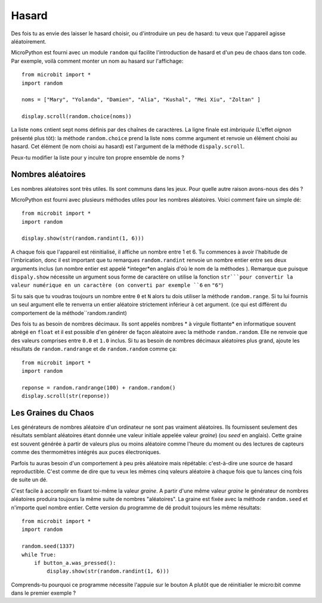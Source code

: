 Hasard
------

Des fois tu as envie des laisser le hasard choisir, ou d'introduire un peu de
hasard: tu veux que l'appareil agisse aléatoirement.

MicroPython est fourni avec un module ``random`` qui facilite l'introduction de
hasard et d'un peu de chaos dans ton code. Par exemple, voilà comment monter un
nom au hasard sur l'affichage::

    from microbit import *
    import random

    noms = ["Mary", "Yolanda", "Damien", "Alia", "Kushal", "Mei Xiu", "Zoltan" ]

    display.scroll(random.choice(noms))

La liste ``noms`` cntient sept noms définis par des chaînes de caractères. La
ligne finale est *imbriquée* (L'effet *oignon* présenté plus tôt): la méthode
``random.choice`` prend la liste ``noms`` comme argument et renvoie un élément
choisi au hasard. Cet élément (le nom choisi au hasard) est l'argument de la
méthode ``dispaly.scroll``.

Peux-tu modifier la liste pour y inculre ton propre ensemble de noms ?

Nombres aléatoires
++++++++++++++++++

Les nombres aléatoires sont très utiles. Ils sont communs dans les jeux. Pour
quelle autre raison avons-nous des dés ?

MicroPython est fourni avec plusieurs méthodes utiles pour les nombres aléatoires.
Voici comment faire un simple dé::

    from microbit import *
    import random

    display.show(str(random.randint(1, 6)))

A chaque fois que l'appareil est réinitialisé, il affiche un nombre entre 1 et 6.
Tu commences à avoir l'habitude de l'imbrication, donc il est important que tu
remarques ``random.randint`` renvoie un nombre entier entre ses deux arguments
inclus (un nombre entier est appelé *integer*en anglais d'où le nom de la méthodes ).
Remarque que puisque ``dispaly.show`` nécessite un argument sous forme de caractère
on utilise la fonction ``str```pour convertir la valeur numérique en un caractère
(on converti par exemple ``6`` en ``"6"``)

Si tu sais que tu voudras toujours un nombre entre ``0`` et ``N`` alors tu dois
utiliser la méthode ``random.range``. Si tu lui fournis un seul argument elle te
renverra un entier aléatoire strictement inférieur à cet argument. (ce qui est
différent du comportement de la méthode``random.randint)

Des fois tu as besoin de nombres décimaux. Ils sont appelés nombres * à virgule
flottante* en informatique souvent abrégé en ``float`` et il est possible d'en
générer de façon aléatoire avec la méthode ``random.random``. Elle ne renvoie que
des valeurs comprises entre ``0.0`` et ``1.0`` inclus. Si tu as besoin de nombres
décimaux aléatoires plus grand, ajoute les résultats de ``random.randrange`` et
de ``random.random`` comme ça::

    from microbit import *
    import random

    reponse = random.randrange(100) + random.random()
    display.scroll(str(reponse))

Les Graines du Chaos
++++++++++++++++++++

Les générateurs de nombres aléatoire d'un ordinateur ne sont pas vraiment aléatoires.
Ils fournissent seulement des résultats semblant aléatoires étant donnée une
valeur initiale appelée valeur *graine*) (ou *seed* en anglais). Cette graine est
souvent générée à partir de valeurs plus ou moins aléatoire comme l'heure du
moment ou des lectures de capteurs comme des thermomètres intégrés aux puces
électroniques.

Parfois tu auras besoin d'un comportement à peu près aléatoire mais répétable:
c'est-à-dire une source de hasard reproductible. C'est comme de dire que tu veux
les mêmes cinq valeurs aléatoire à chaque fois que tu lances cinq fois de suite
un dé.

C'est facile à accomplir en fixant toi-même la valeur *graine*. A partir d'une
même valeur *graine* le générateur de nombres aléatoires produira toujours la
même suite de nombres "aléatoires". La graine est fixée avec la méthode ``random.seed``
et n'importe quel nombre entier. Cette version du programme de dé produit toujours
les même résultats::

    from microbit import *
    import random

    random.seed(1337)
    while True:
        if button_a.was_pressed():
            display.show(str(random.randint(1, 6)))

Comprends-tu pourquoi ce programme nécessite l'appuie sur le bouton A plutôt que
de réinitialier le micro:bit comme dans le premier exemple ?
